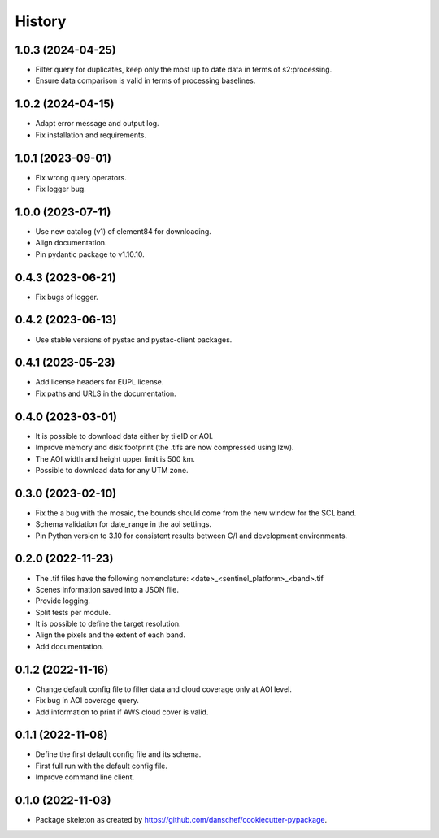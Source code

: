 =======
History
=======


1.0.3 (2024-04-25)
------------------
* Filter query for duplicates, keep only the most up to date data in terms of s2:processing.
* Ensure data comparison is valid in terms of processing baselines.

1.0.2 (2024-04-15)
------------------
* Adapt error message and output log.
* Fix installation and requirements.

1.0.1 (2023-09-01)
------------------
* Fix wrong query operators.
* Fix logger bug.

1.0.0 (2023-07-11)
------------------
* Use new catalog (v1) of element84 for downloading.
* Align documentation.
* Pin pydantic package to v1.10.10.

0.4.3 (2023-06-21)
------------------
* Fix bugs of logger.

0.4.2 (2023-06-13)
------------------
* Use stable versions of pystac and pystac-client packages.

0.4.1 (2023-05-23)
------------------
* Add license headers for EUPL license.
* Fix paths and URLS in the documentation.

0.4.0 (2023-03-01)
-------------------
* It is possible to download data either by tileID or AOI.
* Improve memory and disk footprint (the .tifs are now compressed using lzw).
* The AOI width and height upper limit is 500 km.
* Possible to download data for any UTM zone.

0.3.0 (2023-02-10)
------------------
* Fix the a bug with the mosaic, the bounds should come from the new window for the SCL band.
* Schema validation for date_range in the aoi settings.
* Pin Python version to 3.10 for consistent results between C/I and development environments.

0.2.0 (2022-11-23)
------------------
* The .tif files have the following nomenclature: <date>_<sentinel_platform>_<band>.tif
* Scenes information saved into a JSON file.
* Provide logging.
* Split tests per module.
* It is possible to define the target resolution.
* Align the pixels and the extent of each band.
* Add documentation.

0.1.2 (2022-11-16)
------------------
* Change default config file to filter data and cloud coverage only at AOI level.
* Fix bug in AOI coverage query.
* Add information to print if AWS cloud cover is valid.

0.1.1 (2022-11-08)
------------------
* Define the first default config file and its schema.
* First full run with the default config file.
* Improve command line client.

0.1.0 (2022-11-03)
------------------
* Package skeleton as created by https://github.com/danschef/cookiecutter-pypackage.
